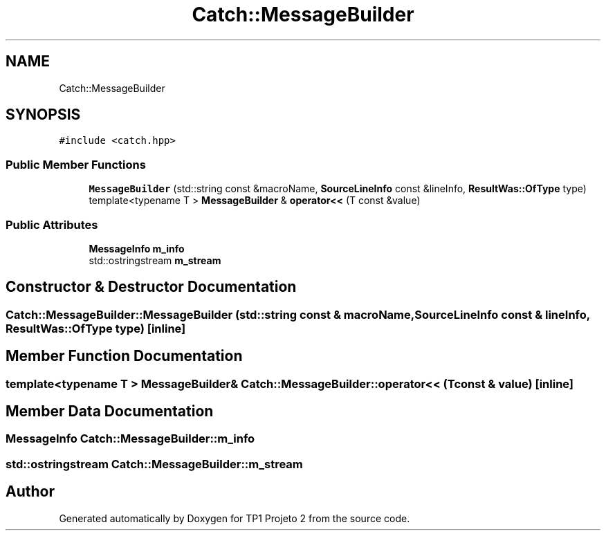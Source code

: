 .TH "Catch::MessageBuilder" 3 "Mon Jun 19 2017" "TP1 Projeto 2" \" -*- nroff -*-
.ad l
.nh
.SH NAME
Catch::MessageBuilder
.SH SYNOPSIS
.br
.PP
.PP
\fC#include <catch\&.hpp>\fP
.SS "Public Member Functions"

.in +1c
.ti -1c
.RI "\fBMessageBuilder\fP (std::string const &macroName, \fBSourceLineInfo\fP const &lineInfo, \fBResultWas::OfType\fP type)"
.br
.ti -1c
.RI "template<typename T > \fBMessageBuilder\fP & \fBoperator<<\fP (T const &value)"
.br
.in -1c
.SS "Public Attributes"

.in +1c
.ti -1c
.RI "\fBMessageInfo\fP \fBm_info\fP"
.br
.ti -1c
.RI "std::ostringstream \fBm_stream\fP"
.br
.in -1c
.SH "Constructor & Destructor Documentation"
.PP 
.SS "Catch::MessageBuilder::MessageBuilder (std::string const & macroName, \fBSourceLineInfo\fP const & lineInfo, \fBResultWas::OfType\fP type)\fC [inline]\fP"

.SH "Member Function Documentation"
.PP 
.SS "template<typename T > \fBMessageBuilder\fP& Catch::MessageBuilder::operator<< (T const & value)\fC [inline]\fP"

.SH "Member Data Documentation"
.PP 
.SS "\fBMessageInfo\fP Catch::MessageBuilder::m_info"

.SS "std::ostringstream Catch::MessageBuilder::m_stream"


.SH "Author"
.PP 
Generated automatically by Doxygen for TP1 Projeto 2 from the source code\&.
